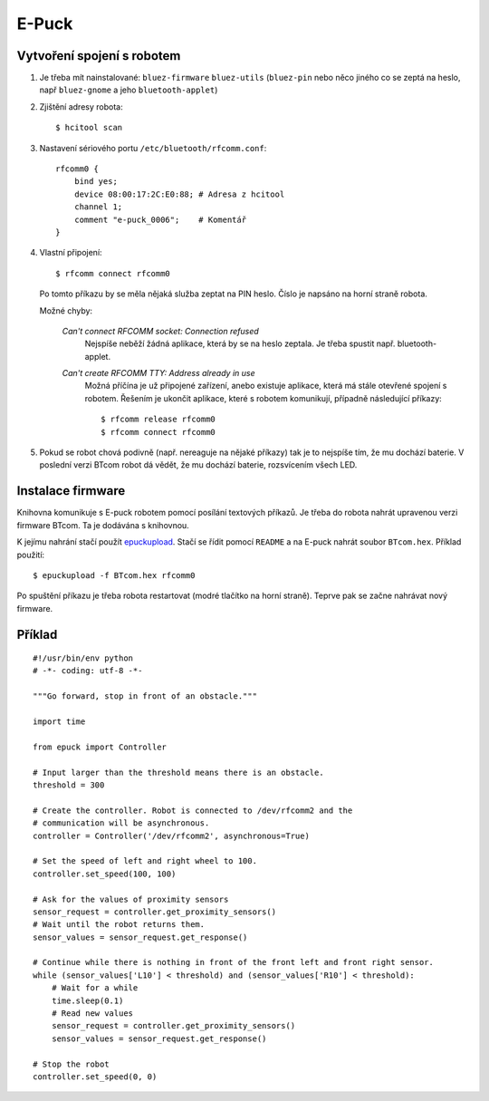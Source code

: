 E-Puck
======

Vytvoření spojení s robotem
---------------------------

1. Je třeba mít nainstalované: ``bluez-firmware`` ``bluez-utils`` (``bluez-pin`` nebo něco
   jiného co se zeptá na heslo, např ``bluez-gnome`` a jeho ``bluetooth-applet``)

2. Zjištění adresy robota::

    $ hcitool scan

3. Nastavení sériového portu ``/etc/bluetooth/rfcomm.conf``::

    rfcomm0 {
        bind yes;
        device 08:00:17:2C:E0:88; # Adresa z hcitool
        channel 1;
        comment "e-puck_0006";    # Komentář
    }

4. Vlastní připojení::

    $ rfcomm connect rfcomm0

   Po tomto příkazu by se měla nějaká služba zeptat na PIN heslo. Číslo je
   napsáno na horní straně robota.

   Možné chyby:

    *Can't connect RFCOMM socket: Connection refused*
        Nejspíše neběží žádná aplikace, která by se na heslo zeptala. Je třeba spustit např.
        bluetooth-applet.

    *Can't create RFCOMM TTY: Address already in use*
        Možná příčína je už připojené zařízení, anebo existuje aplikace, která
        má stále otevřené spojení s robotem. Řešením je ukončit aplikace, které
        s robotem komunikují, případně následující příkazy::

        $ rfcomm release rfcomm0
        $ rfcomm connect rfcomm0

5. Pokud se robot chová podivně (např. nereaguje na nějaké příkazy) tak je to
   nejspíše tím, že mu dochází baterie. V poslední verzi BTcom robot dá vědět,
   že mu dochází baterie, rozsvícením všech LED.

Instalace firmware
------------------

Knihovna komunikuje s E-puck robotem pomocí posílání textových příkazů. Je
třeba do robota nahrát upravenou verzi firmware BTcom. Ta je dodávána s
knihovnou.

K jejímu nahrání stačí použít `epuckupload
<http://svn.gna.org/viewcvs/e-puck/trunk/tool/bootloader/computer_side/multi_platform/>`_.
Stačí se řídit pomocí ``README`` a na E-puck nahrát soubor ``BTcom.hex``.
Příklad použití::

    $ epuckupload -f BTcom.hex rfcomm0

Po spuštění příkazu je třeba robota restartovat (modré tlačítko na horní
straně). Teprve pak se začne nahrávat nový firmware.

Příklad
-------
::

    #!/usr/bin/env python
    # -*- coding: utf-8 -*-

    """Go forward, stop in front of an obstacle."""

    import time

    from epuck import Controller

    # Input larger than the threshold means there is an obstacle.
    threshold = 300

    # Create the controller. Robot is connected to /dev/rfcomm2 and the
    # communication will be asynchronous.
    controller = Controller('/dev/rfcomm2', asynchronous=True)

    # Set the speed of left and right wheel to 100.
    controller.set_speed(100, 100)

    # Ask for the values of proximity sensors
    sensor_request = controller.get_proximity_sensors()
    # Wait until the robot returns them.
    sensor_values = sensor_request.get_response()

    # Continue while there is nothing in front of the front left and front right sensor.
    while (sensor_values['L10'] < threshold) and (sensor_values['R10'] < threshold):
        # Wait for a while
        time.sleep(0.1)
        # Read new values
        sensor_request = controller.get_proximity_sensors()
        sensor_values = sensor_request.get_response()

    # Stop the robot
    controller.set_speed(0, 0)
